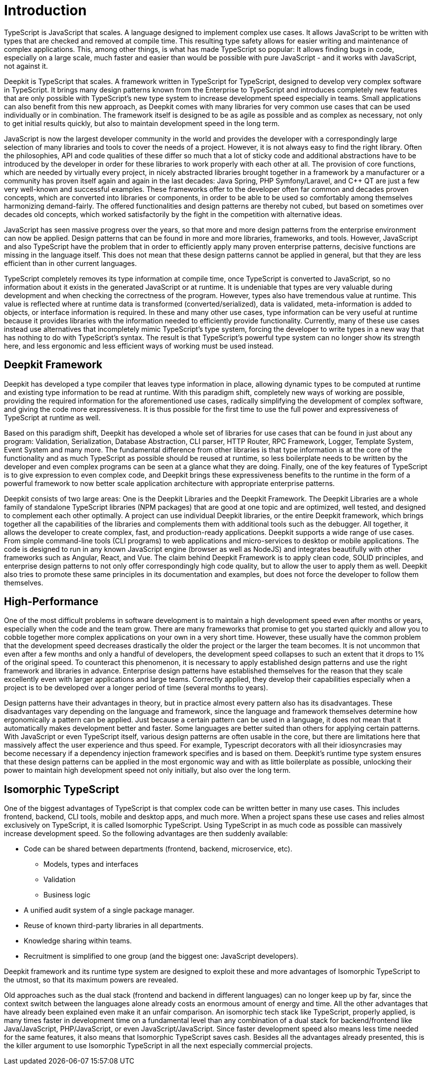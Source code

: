 [#introduction]
= Introduction

TypeScript is JavaScript that scales. A language designed to implement complex use cases. It allows JavaScript to be written with types that are checked and removed at compile time. This resulting type safety allows for easier writing and maintenance of complex applications. This, among other things, is what has made TypeScript so popular: It allows finding bugs in code, especially on a large scale, much faster and easier than would be possible with pure JavaScript - and it works with JavaScript, not against it.

Deepkit is TypeScript that scales. A framework written in TypeScript for TypeScript, designed to develop very complex software in TypeScript. It brings many design patterns known from the Enterprise to TypeScript and introduces completely new features that are only possible with TypeScript’s new type system to increase development speed especially in teams. Small applications can also benefit from this new approach, as Deepkit comes with many libraries for very common use cases that can be used individually or in combination. The framework itself is designed to be as agile as possible and as complex as necessary, not only to get initial results quickly, but also to maintain development speed in the long term.

JavaScript is now the largest developer community in the world and provides the developer with a correspondingly large selection of many libraries and tools to cover the needs of a project. However, it is not always easy to find the right library. Often the philosophies, API and code qualities of these differ so much that a lot of sticky code and additional abstractions have to be introduced by the developer in order for these libraries to work properly with each other at all. The provision of core functions, which are needed by virtually every project, in nicely abstracted libraries brought together in a framework by a manufacturer or a community has proven itself again and again in the last decades: Java Spring, PHP Symfony/Laravel, and C++ QT are just a few very well-known and successful examples. These frameworks offer to the developer often far common and decades proven concepts, which are converted into libraries or components, in order to be able to be used so comfortably among themselves harmonizing demand-fairly. The offered functionalities and design patterns are thereby not cubed, but based on sometimes over decades old concepts, which worked satisfactorily by the fight in the competition with alternative ideas.

JavaScript has seen massive progress over the years, so that more and more design patterns from the enterprise environment can now be applied. Design patterns that can be found in more and more libraries, frameworks, and tools. However, JavaScript and also TypeScript have the problem that in order to efficiently apply many proven enterprise patterns, decisive functions are missing in the language itself. This does not mean that these design patterns cannot be applied in general, but that they are less efficient than in other current languages.

TypeScript completely removes its type information at compile time, once TypeScript is converted to JavaScript, so no information about it exists in the generated JavaScript or at runtime. It is undeniable that types are very valuable during development and when checking the correctness of the program. However, types also have tremendous value at runtime. This value is reflected where at runtime data is transformed (converted/serialized), data is validated, meta-information is added to objects, or interface information is required. In these and many other use cases, type information can be very useful at runtime because it provides libraries with the information needed to efficiently provide functionality. Currently, many of these use cases instead use alternatives that incompletely mimic TypeScript’s type system, forcing the developer to write types in a new way that has nothing to do with TypeScript’s syntax. The result is that TypeScript’s powerful type system can no longer show its strength here, and less ergonomic and less efficient ways of working must be used instead.

== Deepkit Framework

Deepkit has developed a type compiler that leaves type information in place, allowing dynamic types to be computed at runtime and existing type information to be read at runtime. With this paradigm shift, completely new ways of working are possible, providing the required information for the aforementioned use cases, radically simplifying the development of complex software, and giving the code more expressiveness. It is thus possible for the first time to use the full power and expressiveness of TypeScript at runtime as well.

Based on this paradigm shift, Deepkit has developed a whole set of libraries for use cases that can be found in just about any program: Validation, Serialization, Database Abstraction, CLI parser, HTTP Router, RPC Framework, Logger, Template System, Event System and many more. The fundamental difference from other libraries is that type information is at the core of the functionality and as much TypeScript as possible should be reused at runtime, so less boilerplate needs to be written by the developer and even complex programs can be seen at a glance what they are doing. Finally, one of the key features of TypeScript is to give expression to even complex code, and Deepkit brings these expressiveness benefits to the runtime in the form of a powerful framework to now better scale application architecture with appropriate enterprise patterns.

Deepkit consists of two large areas: One is the Deepkit Libraries and the Deepkit Framework. The Deepkit Libraries are a whole family of standalone TypeScript libraries (NPM packages) that are good at one topic and are optimized, well tested, and designed to complement each other optimally. A project can use individual Deepkit libraries, or the entire Deepkit framework, which brings together all the capabilities of the libraries and complements them with additional tools such as the debugger. All together, it allows the developer to create complex, fast, and production-ready applications. Deepkit supports a wide range of use cases. From simple command-line tools (CLI programs) to web applications and micro-services to desktop or mobile applications. The code is designed to run in any known JavaScript engine (browser as well as NodeJS) and integrates beautifully with other frameworks such as Angular, React, and Vue. The claim behind Deepkit Framework is to apply clean code, SOLID principles, and enterprise design patterns to not only offer correspondingly high code quality, but to allow the user to apply them as well. Deepkit also tries to promote these same principles in its documentation and examples, but does not force the developer to follow them themselves.

== High-Performance

One of the most difficult problems in software development is to maintain a high development speed even after months or years, especially when the code and the team grow. There are many frameworks that promise to get you started quickly and allow you to cobble together more complex applications on your own in a very short time. However, these usually have the common problem that the development speed decreases drastically the older the project or the larger the team becomes. It is not uncommon that even after a few months and only a handful of developers, the development speed collapses to such an extent that it drops to 1% of the original speed. To counteract this phenomenon, it is necessary to apply established design patterns and use the right framework and libraries in advance. Enterprise design patterns have established themselves for the reason that they scale excellently even with larger applications and large teams. Correctly applied, they develop their capabilities especially when a project is to be developed over a longer period of time (several months to years).

Design patterns have their advantages in theory, but in practice almost every pattern also has its disadvantages. These disadvantages vary depending on the language and framework, since the language and framework themselves determine how ergonomically a pattern can be applied. Just because a certain pattern can be used in a language, it does not mean that it automatically makes development better and faster. Some languages are better suited than others for applying certain patterns. With JavaScript or even TypeScript itself, various design patterns are often usable in the core, but there are limitations here that massively affect the user experience and thus speed. For example, Typescript decorators with all their idiosyncrasies may become necessary if a dependency injection framework specifies and is based on them. Deepkit’s runtime type system ensures that these design patterns can be applied in the most ergonomic way and with as little boilerplate as possible, unlocking their power to maintain high development speed not only initially, but also over the long term.

== Isomorphic TypeScript

One of the biggest advantages of TypeScript is that complex code can be written better in many use cases. This includes frontend, backend, CLI tools, mobile and desktop apps, and much more. When a project spans these use cases and relies almost exclusively on TypeScript, it is called Isomorphic TypeScript. Using TypeScript in as much code as possible can massively increase development speed. So the following advantages are then suddenly available:

* Code can be shared between departments (frontend, backend, microservice, etc).
** Models, types and interfaces
** Validation
** Business logic
* A unified audit system of a single package manager.
* Reuse of known third-party libraries in all departments.
* Knowledge sharing within teams.
* Recruitment is simplified to one group (and the biggest one: JavaScript developers).

Deepkit framework and its runtime type system are designed to exploit these and more advantages of Isomorphic TypeScript to the utmost, so that its maximum powers are revealed.

Old approaches such as the dual stack (frontend and backend in different languages) can no longer keep up by far, since the context switch between the languages alone already costs an enormous amount of energy and time. All the other advantages that have already been explained even make it an unfair comparison. An isomorphic tech stack like TypeScript, properly applied, is many times faster in development time on a fundamental level than any combination of a dual stack for backend/frontend like Java/JavaScript, PHP/JavaScript, or even JavaScript/JavaScript. Since faster development speed also means less time needed for the same features, it also means that Isomorphic TypeScript saves cash. Besides all the advantages already presented, this is the killer argument to use Isomorphic TypeScript in all the next especially commercial projects.
